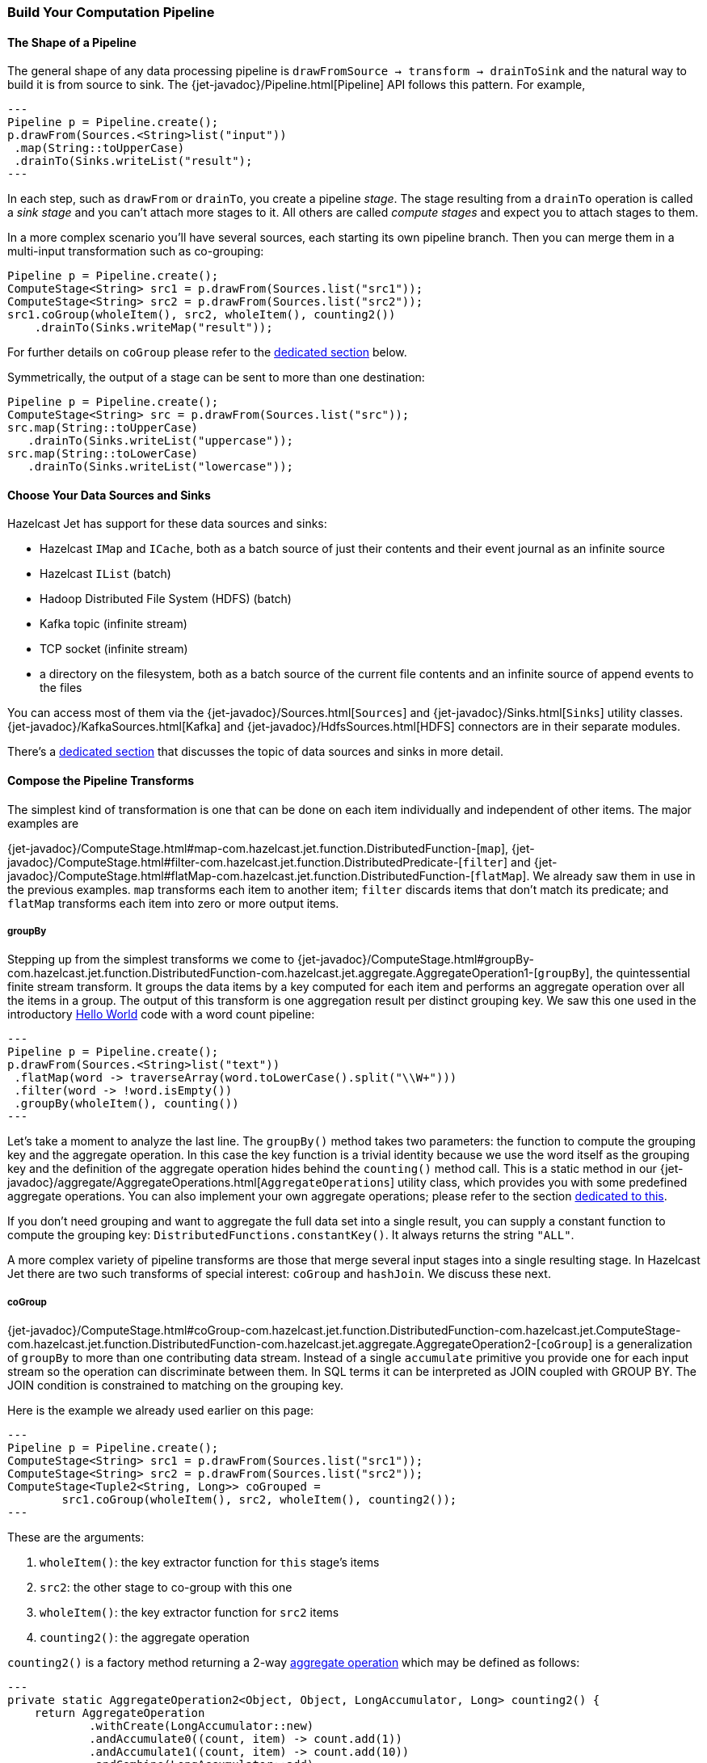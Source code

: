 
[[pipeline-api]]
=== Build Your Computation Pipeline

==== The Shape of a Pipeline

The general shape of any data processing pipeline is `drawFromSource ->
transform -> drainToSink` and the natural way to build it is from source
to sink. The
{jet-javadoc}/Pipeline.html[Pipeline]
API follows this pattern. For example,

[source,java]
---
Pipeline p = Pipeline.create();
p.drawFrom(Sources.<String>list("input"))
 .map(String::toUpperCase)
 .drainTo(Sinks.writeList("result");
---

In each step, such as `drawFrom` or `drainTo`, you create a pipeline
_stage_. The stage resulting from a `drainTo` operation is called a
_sink stage_ and you can't attach more stages to it. All others are
called _compute stages_ and expect you to attach stages to them.

In a more complex scenario you'll have several sources, each starting
its own pipeline branch. Then you can merge them in a multi-input
transformation such as co-grouping:

[source,java]
Pipeline p = Pipeline.create();
ComputeStage<String> src1 = p.drawFrom(Sources.list("src1"));
ComputeStage<String> src2 = p.drawFrom(Sources.list("src2"));
src1.coGroup(wholeItem(), src2, wholeItem(), counting2())
    .drainTo(Sinks.writeMap("result"));

For further details on `coGroup` please refer to the <<cogroup, dedicated
section>> below.

Symmetrically, the output of a stage can be sent to more than one
destination:

[source,java]
Pipeline p = Pipeline.create();
ComputeStage<String> src = p.drawFrom(Sources.list("src"));
src.map(String::toUpperCase)
   .drainTo(Sinks.writeList("uppercase"));
src.map(String::toLowerCase)
   .drainTo(Sinks.writeList("lowercase"));


==== Choose Your Data Sources and Sinks

Hazelcast Jet has support for these data sources and sinks:

- Hazelcast `IMap` and `ICache`, both as a batch source of just their
contents and their event journal as an infinite source
- Hazelcast `IList` (batch)
- Hadoop Distributed File System (HDFS) (batch)
- Kafka topic (infinite stream)
- TCP socket (infinite stream)
- a directory on the filesystem, both as a batch source of the current
  file contents and an infinite source of append events to the files

You can access most of them via the
{jet-javadoc}/Sources.html[`Sources`]
and
{jet-javadoc}/Sinks.html[`Sinks`]
utility classes.
{jet-javadoc}/KafkaSources.html[Kafka]
and
{jet-javadoc}/HdfsSources.html[HDFS]
connectors are in their separate modules.

There's a <<source-sink-connectors, dedicated section>> that discusses
the topic of data sources and sinks in more detail.

==== Compose the Pipeline Transforms

The simplest kind of transformation is one that can be done on each item
individually and independent of other items. The major examples are

{jet-javadoc}/ComputeStage.html#map-com.hazelcast.jet.function.DistributedFunction-[`map`],
{jet-javadoc}/ComputeStage.html#filter-com.hazelcast.jet.function.DistributedPredicate-[`filter`]
and
{jet-javadoc}/ComputeStage.html#flatMap-com.hazelcast.jet.function.DistributedFunction-[`flatMap`].
We already saw them in use in the previous examples. `map` transforms
each item to another item; `filter` discards items that don't match its
predicate; and `flatMap` transforms each item into zero or more output
items.

===== groupBy

Stepping up from the simplest transforms we come to
{jet-javadoc}/ComputeStage.html#groupBy-com.hazelcast.jet.function.DistributedFunction-com.hazelcast.jet.aggregate.AggregateOperation1-[`groupBy`],
the quintessential finite stream transform. It groups the data items by
a key computed for each item and performs an aggregate operation over
all the items in a group. The output of this transform is one
aggregation result per distinct grouping key. We saw this one used in
the introductory
<<verify, Hello World>> code with a word count pipeline:

[source,java]
---
Pipeline p = Pipeline.create();
p.drawFrom(Sources.<String>list("text"))
 .flatMap(word -> traverseArray(word.toLowerCase().split("\\W+")))
 .filter(word -> !word.isEmpty())
 .groupBy(wholeItem(), counting())
---

Let's take a moment to analyze the last line. The `groupBy()` method
takes two parameters: the function to compute the grouping key and the
aggregate operation. In this case the key function is a trivial identity
because we use the word itself as the grouping key and the definition of
the aggregate operation hides behind the `counting()` method call. This
is a static method in our
{jet-javadoc}/aggregate/AggregateOperations.html[`AggregateOperations`]
utility class, which provides you with some predefined aggregate
operations. You can also implement your own aggregate operations; please
refer to the section
<<implement-your-aggregate-operation, dedicated to this>>.

If you don't need grouping and want to aggregate the full data set
into a single result, you can supply a constant function to compute the
grouping key: `DistributedFunctions.constantKey()`. It always returns
the string `"ALL"`.

A more complex variety of pipeline transforms are those that merge
several input stages into a single resulting stage. In Hazelcast Jet
there are two such transforms of special interest: `coGroup` and
`hashJoin`. We discuss these next.

[[cogroup]]
===== coGroup

{jet-javadoc}/ComputeStage.html#coGroup-com.hazelcast.jet.function.DistributedFunction-com.hazelcast.jet.ComputeStage-com.hazelcast.jet.function.DistributedFunction-com.hazelcast.jet.aggregate.AggregateOperation2-[`coGroup`]
is a generalization of `groupBy` to more than one contributing
data stream. Instead of a single `accumulate` primitive you provide one
for each input stream so the operation can discriminate between them. In
SQL terms it can be interpreted as JOIN coupled with GROUP BY. The JOIN
condition is constrained to matching on the grouping key.

Here is the example we already used earlier on this page:

[source,java]
---
Pipeline p = Pipeline.create();
ComputeStage<String> src1 = p.drawFrom(Sources.list("src1"));
ComputeStage<String> src2 = p.drawFrom(Sources.list("src2"));
ComputeStage<Tuple2<String, Long>> coGrouped =
        src1.coGroup(wholeItem(), src2, wholeItem(), counting2());
---

These are the arguments:

1. `wholeItem()`: the key extractor function for `this` stage's items
2. `src2`: the other stage to co-group with this one
3. `wholeItem()`: the key extractor function for `src2` items
4. `counting2()`: the aggregate operation

`counting2()` is a factory method returning a 2-way
<<implement-your-aggregate-operation, aggregate operation>>
which may be defined as follows:

[source,java]
---
private static AggregateOperation2<Object, Object, LongAccumulator, Long> counting2() {
    return AggregateOperation
            .withCreate(LongAccumulator::new)
            .andAccumulate0((count, item) -> count.add(1))
            .andAccumulate1((count, item) -> count.add(10))
            .andCombine(LongAccumulator::add)
            .andFinish(LongAccumulator::get);
}
---

This demonstrates the individual treatment of input streams: stream 1 is
weighted so that each of its items is worth ten items from stream 0.

[[cogroup-builder]]
====== coGroup Builder

If you need to co-group more than three streams, you'll have to use the
{jet-javadoc}/ComputeStage.html#coGroupBuilder-com.hazelcast.jet.function.DistributedFunction-[co-group builder]
object. For example, your goal may be correlating events coming from
different systems, where all the systems serve the same user base. In an
online store you may have separate streams for product page visits,
adding to shopping cart, payments, and deliveries. You want to correlate
all the events associated with the same user. The example below
calculates statistics per category for each user:

[source,java]
---
Pipeline p = Pipeline.create();
ComputeStage<PageVisit> pageVisit = p.drawFrom(Sources.list("pageVisit"));
ComputeStage<AddToCart> addToCart = p.drawFrom(Sources.list("addToCart"));
ComputeStage<Payment> payment = p.drawFrom(Sources.list("payment"));
ComputeStage<Delivery> delivery = p.drawFrom(Sources.list("delivery"));

CoGroupBuilder<Long, PageVisit> b = pageVisit.coGroupBuilder(PageVisit::userId);
Tag<PageVisit> pvTag = b.tag0();
Tag<AddToCart> atcTag = b.add(addToCart, AddToCart::userId);
Tag<Payment> pmtTag = b.add(payment, Payment::userId);
Tag<Delivery> delTag = b.add(delivery, Delivery::userId);

ComputeStage<Tuple2<Long, long[]>> coGrouped = b.build(AggregateOperation
        .withCreate(() -> new LongAccumulator[] {
                new LongAccumulator(),
                new LongAccumulator(),
                new LongAccumulator(),
                new LongAccumulator()
        })
        .andAccumulate(pvTag, (accs, pv) -> accs[0].add(pv.loadTime()))
        .andAccumulate(atcTag, (accs, atc) -> accs[1].add(atc.quantity()))
        .andAccumulate(pmtTag, (accs, pm) -> accs[2].add(pm.amount()))
        .andAccumulate(delTag, (accs, d) -> accs[3].add(d.days()))
        .andCombine((accs1, accs2) -> {
                    accs1[0].add(accs2[0]);
                    accs1[1].add(accs2[1]);
                    accs1[2].add(accs2[2]);
                    accs1[3].add(accs2[3]);
                })
        .andFinish(accs -> new long[] {
                accs[0].get(),
                accs[1].get(),
                accs[2].get(),
                accs[3].get()
        })
);
---

Note the interaction between the co-group building code and the
aggregate operation-building code: the co-group builder gives you type
tags that you then pass to the aggregate operation builder. This
establishes the connection between the streams contributing to the
co-group transform and the aggregate operation processing them. Refer
to the
<<implement-your-aggregate-operation, section on `AggregateOperation`>>
to learn more about it.

[[hash-join]]
===== hashJoin

{jet-javadoc}/ComputeStage.html#hashJoin-com.hazelcast.jet.ComputeStage-com.hazelcast.jet.JoinClause-com.hazelcast.jet.ComputeStage-com.hazelcast.jet.JoinClause-[`hashJoin`]
is a specialization of a general "join" operation, optimized for the use
case of _data enrichment_. In this scenario there is a single,
potentially infinite data stream (the _primary_ stream), that goes
through a mapping transformation which attaches to each item some more
items found by hashtable lookup. The hashtables have been populated
from all the other streams (the _enriching_ streams) before the
consumption of the primary stream started.

For each enriching stream you can specify a pair of key-extracting
functions: one for the enriching item and one for the primary item. This
means that you can define a different join key for each of the enriching
streams. The following example shows a three-way hash-join between the
primary stream of stock trade events and two enriching streams:
_products_ and _brokers_.

[source,java]
---
Pipeline p = Pipeline.create();

// The primary stream: trades
ComputeStage<Trade> trades = p.drawFrom(Sources.<Trade>list("trades"));

// The enriching streams: products and brokers
ComputeStage<Entry<Integer, Product>> prodEntries =
        p.drawFrom(Sources.<Integer, Product>map("products"));
ComputeStage<Entry<Integer, Broker>> brokEntries =
        p.drawFrom(Sources.<Integer, Broker>map("brokers"));

// Join the trade stream with the product and broker streams
ComputeStage<Tuple3<Trade, Product, Broker>> joined = trades.hashJoin(
        prodEntries, joinMapEntries(Trade::productId),
        brokEntries, joinMapEntries(Trade::brokerId)
);
---

Products are joined on `Trade.productId` and brokers on
`Trade.brokerId`. `joinMapEntries()` returns a `JoinClause`, which is a
holder of the three functions that specify how to perform a join:

1. the key extractor for the primary stream's item
2. the key extractor for the enriching stream's item
3. the projection function that transforms the enriching stream's item
into the item that will be used for enrichment.

Typically the enriching streams will be `Map.Entry`s coming from a
key-value store, but you want just the entry value to appear as the
enriching item. In that case you'll specify `Map.Entry::getValue` as the
projection function. This is what `joinMapEntries()` does for you. It
takes just one function, primary stream's key extractor, and fills in
`Entry::getKey` and `Entry::getValue` for the enriching stream key
extractor and the projection function, respectively.

In the interest of performance the entire enriching dataset resides on
each cluster member. That's why this operation is also known as a
_replicated_ join. This is something to keep in mind when estimating
the RAM requirements for a hash-join operation.

====== hashJoin Builder

You can hash-join a stream with up to two enriching streams using the
API we demonstrated above. If you have more than two enriching streams,
you'll use the
{jet-javadoc}/ComputeStage.html#hashJoinBuilder--[hash-join builder].
For example, you may want to enrich a trade with its associated product,
broker, and market:

[source,java]
---
Pipeline p = Pipeline.create();

// The primary stream: trades
ComputeStage<Trade> trades = p.drawFrom(Sources.<Trade>list("trades"));

// The enriching streams: products and brokers
ComputeStage<Entry<Integer, Product>> prodEntries =
        p.drawFrom(Sources.<Integer, Product>map("products"));
ComputeStage<Entry<Integer, Broker>> brokEntries =
        p.drawFrom(Sources.<Integer, Broker>map("brokers"));
ComputeStage<Entry<Integer, Market>> marketEntries =
        p.drawFrom(Sources.<Integer, Market>map("markets"));

HashJoinBuilder<Trade> b = trades.hashJoinBuilder();
Tag<Product> prodTag = b.add(prodEntries, joinMapEntries(Trade::productId));
Tag<Broker> brokTag = b.add(brokEntries, joinMapEntries(Trade::brokerId));
Tag<Market> marketTag = b.add(marketEntries, joinMapEntries(Trade::marketId));
ComputeStage<Tuple2<Trade, ItemsByTag>> joined = b.build();
---

The data type on the hash-joined stage is `Tuple2<Trade, ItemsByTag>`.
The next snippet shows how to use it to access the primary and enriching
items:

[source,java]
---
ComputeStage<String> mapped = joined.map(
        (Tuple2<Trade, ItemsByTag> t) -> {
            Trade trade = t.f0();
            ItemsByTag ibt = t.f1();
            Product product = ibt.get(prodTag);
            Broker broker = ibt.get(brokTag);
            Market market = ibt.get(marketTag);
            return trade + ": " + product + ", " + broker + ", " + market;
        });
---


